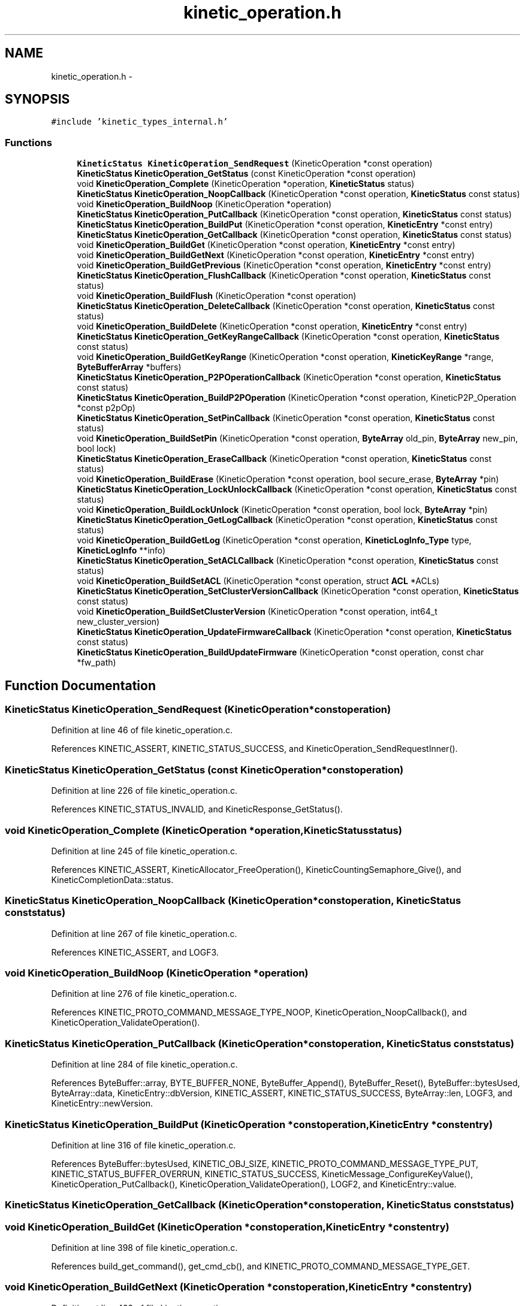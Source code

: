 .TH "kinetic_operation.h" 3 "Mon Mar 2 2015" "Version v0.12.0-beta" "kinetic-c" \" -*- nroff -*-
.ad l
.nh
.SH NAME
kinetic_operation.h \- 
.SH SYNOPSIS
.br
.PP
\fC#include 'kinetic_types_internal\&.h'\fP
.br

.SS "Functions"

.in +1c
.ti -1c
.RI "\fBKineticStatus\fP \fBKineticOperation_SendRequest\fP (KineticOperation *const operation)"
.br
.ti -1c
.RI "\fBKineticStatus\fP \fBKineticOperation_GetStatus\fP (const KineticOperation *const operation)"
.br
.ti -1c
.RI "void \fBKineticOperation_Complete\fP (KineticOperation *operation, \fBKineticStatus\fP status)"
.br
.ti -1c
.RI "\fBKineticStatus\fP \fBKineticOperation_NoopCallback\fP (KineticOperation *const operation, \fBKineticStatus\fP const status)"
.br
.ti -1c
.RI "void \fBKineticOperation_BuildNoop\fP (KineticOperation *operation)"
.br
.ti -1c
.RI "\fBKineticStatus\fP \fBKineticOperation_PutCallback\fP (KineticOperation *const operation, \fBKineticStatus\fP const status)"
.br
.ti -1c
.RI "\fBKineticStatus\fP \fBKineticOperation_BuildPut\fP (KineticOperation *const operation, \fBKineticEntry\fP *const entry)"
.br
.ti -1c
.RI "\fBKineticStatus\fP \fBKineticOperation_GetCallback\fP (KineticOperation *const operation, \fBKineticStatus\fP const status)"
.br
.ti -1c
.RI "void \fBKineticOperation_BuildGet\fP (KineticOperation *const operation, \fBKineticEntry\fP *const entry)"
.br
.ti -1c
.RI "void \fBKineticOperation_BuildGetNext\fP (KineticOperation *const operation, \fBKineticEntry\fP *const entry)"
.br
.ti -1c
.RI "void \fBKineticOperation_BuildGetPrevious\fP (KineticOperation *const operation, \fBKineticEntry\fP *const entry)"
.br
.ti -1c
.RI "\fBKineticStatus\fP \fBKineticOperation_FlushCallback\fP (KineticOperation *const operation, \fBKineticStatus\fP const status)"
.br
.ti -1c
.RI "void \fBKineticOperation_BuildFlush\fP (KineticOperation *const operation)"
.br
.ti -1c
.RI "\fBKineticStatus\fP \fBKineticOperation_DeleteCallback\fP (KineticOperation *const operation, \fBKineticStatus\fP const status)"
.br
.ti -1c
.RI "void \fBKineticOperation_BuildDelete\fP (KineticOperation *const operation, \fBKineticEntry\fP *const entry)"
.br
.ti -1c
.RI "\fBKineticStatus\fP \fBKineticOperation_GetKeyRangeCallback\fP (KineticOperation *const operation, \fBKineticStatus\fP const status)"
.br
.ti -1c
.RI "void \fBKineticOperation_BuildGetKeyRange\fP (KineticOperation *const operation, \fBKineticKeyRange\fP *range, \fBByteBufferArray\fP *buffers)"
.br
.ti -1c
.RI "\fBKineticStatus\fP \fBKineticOperation_P2POperationCallback\fP (KineticOperation *const operation, \fBKineticStatus\fP const status)"
.br
.ti -1c
.RI "\fBKineticStatus\fP \fBKineticOperation_BuildP2POperation\fP (KineticOperation *const operation, KineticP2P_Operation *const p2pOp)"
.br
.ti -1c
.RI "\fBKineticStatus\fP \fBKineticOperation_SetPinCallback\fP (KineticOperation *const operation, \fBKineticStatus\fP const status)"
.br
.ti -1c
.RI "void \fBKineticOperation_BuildSetPin\fP (KineticOperation *const operation, \fBByteArray\fP old_pin, \fBByteArray\fP new_pin, bool lock)"
.br
.ti -1c
.RI "\fBKineticStatus\fP \fBKineticOperation_EraseCallback\fP (KineticOperation *const operation, \fBKineticStatus\fP const status)"
.br
.ti -1c
.RI "void \fBKineticOperation_BuildErase\fP (KineticOperation *const operation, bool secure_erase, \fBByteArray\fP *pin)"
.br
.ti -1c
.RI "\fBKineticStatus\fP \fBKineticOperation_LockUnlockCallback\fP (KineticOperation *const operation, \fBKineticStatus\fP const status)"
.br
.ti -1c
.RI "void \fBKineticOperation_BuildLockUnlock\fP (KineticOperation *const operation, bool lock, \fBByteArray\fP *pin)"
.br
.ti -1c
.RI "\fBKineticStatus\fP \fBKineticOperation_GetLogCallback\fP (KineticOperation *const operation, \fBKineticStatus\fP const status)"
.br
.ti -1c
.RI "void \fBKineticOperation_BuildGetLog\fP (KineticOperation *const operation, \fBKineticLogInfo_Type\fP type, \fBKineticLogInfo\fP **info)"
.br
.ti -1c
.RI "\fBKineticStatus\fP \fBKineticOperation_SetACLCallback\fP (KineticOperation *const operation, \fBKineticStatus\fP const status)"
.br
.ti -1c
.RI "void \fBKineticOperation_BuildSetACL\fP (KineticOperation *const operation, struct \fBACL\fP *ACLs)"
.br
.ti -1c
.RI "\fBKineticStatus\fP \fBKineticOperation_SetClusterVersionCallback\fP (KineticOperation *const operation, \fBKineticStatus\fP const status)"
.br
.ti -1c
.RI "void \fBKineticOperation_BuildSetClusterVersion\fP (KineticOperation *const operation, int64_t new_cluster_version)"
.br
.ti -1c
.RI "\fBKineticStatus\fP \fBKineticOperation_UpdateFirmwareCallback\fP (KineticOperation *const operation, \fBKineticStatus\fP const status)"
.br
.ti -1c
.RI "\fBKineticStatus\fP \fBKineticOperation_BuildUpdateFirmware\fP (KineticOperation *const operation, const char *fw_path)"
.br
.in -1c
.SH "Function Documentation"
.PP 
.SS "\fBKineticStatus\fP KineticOperation_SendRequest (KineticOperation *constoperation)"

.PP
Definition at line 46 of file kinetic_operation\&.c\&.
.PP
References KINETIC_ASSERT, KINETIC_STATUS_SUCCESS, and KineticOperation_SendRequestInner()\&.
.SS "\fBKineticStatus\fP KineticOperation_GetStatus (const KineticOperation *constoperation)"

.PP
Definition at line 226 of file kinetic_operation\&.c\&.
.PP
References KINETIC_STATUS_INVALID, and KineticResponse_GetStatus()\&.
.SS "void KineticOperation_Complete (KineticOperation *operation, \fBKineticStatus\fPstatus)"

.PP
Definition at line 245 of file kinetic_operation\&.c\&.
.PP
References KINETIC_ASSERT, KineticAllocator_FreeOperation(), KineticCountingSemaphore_Give(), and KineticCompletionData::status\&.
.SS "\fBKineticStatus\fP KineticOperation_NoopCallback (KineticOperation *constoperation, \fBKineticStatus\fP conststatus)"

.PP
Definition at line 267 of file kinetic_operation\&.c\&.
.PP
References KINETIC_ASSERT, and LOGF3\&.
.SS "void KineticOperation_BuildNoop (KineticOperation *operation)"

.PP
Definition at line 276 of file kinetic_operation\&.c\&.
.PP
References KINETIC_PROTO_COMMAND_MESSAGE_TYPE_NOOP, KineticOperation_NoopCallback(), and KineticOperation_ValidateOperation()\&.
.SS "\fBKineticStatus\fP KineticOperation_PutCallback (KineticOperation *constoperation, \fBKineticStatus\fP conststatus)"

.PP
Definition at line 284 of file kinetic_operation\&.c\&.
.PP
References ByteBuffer::array, BYTE_BUFFER_NONE, ByteBuffer_Append(), ByteBuffer_Reset(), ByteBuffer::bytesUsed, ByteArray::data, KineticEntry::dbVersion, KINETIC_ASSERT, KINETIC_STATUS_SUCCESS, ByteArray::len, LOGF3, and KineticEntry::newVersion\&.
.SS "\fBKineticStatus\fP KineticOperation_BuildPut (KineticOperation *constoperation, \fBKineticEntry\fP *constentry)"

.PP
Definition at line 316 of file kinetic_operation\&.c\&.
.PP
References ByteBuffer::bytesUsed, KINETIC_OBJ_SIZE, KINETIC_PROTO_COMMAND_MESSAGE_TYPE_PUT, KINETIC_STATUS_BUFFER_OVERRUN, KINETIC_STATUS_SUCCESS, KineticMessage_ConfigureKeyValue(), KineticOperation_PutCallback(), KineticOperation_ValidateOperation(), LOGF2, and KineticEntry::value\&.
.SS "\fBKineticStatus\fP KineticOperation_GetCallback (KineticOperation *constoperation, \fBKineticStatus\fP conststatus)"

.SS "void KineticOperation_BuildGet (KineticOperation *constoperation, \fBKineticEntry\fP *constentry)"

.PP
Definition at line 398 of file kinetic_operation\&.c\&.
.PP
References build_get_command(), get_cmd_cb(), and KINETIC_PROTO_COMMAND_MESSAGE_TYPE_GET\&.
.SS "void KineticOperation_BuildGetNext (KineticOperation *constoperation, \fBKineticEntry\fP *constentry)"

.PP
Definition at line 422 of file kinetic_operation\&.c\&.
.PP
References build_get_command(), getnext_cmd_cb(), and KINETIC_PROTO_COMMAND_MESSAGE_TYPE_GETNEXT\&.
.SS "void KineticOperation_BuildGetPrevious (KineticOperation *constoperation, \fBKineticEntry\fP *constentry)"

.PP
Definition at line 410 of file kinetic_operation\&.c\&.
.PP
References build_get_command(), getprevious_cmd_cb(), and KINETIC_PROTO_COMMAND_MESSAGE_TYPE_GETPREVIOUS\&.
.SS "\fBKineticStatus\fP KineticOperation_FlushCallback (KineticOperation *constoperation, \fBKineticStatus\fP conststatus)"

.PP
Definition at line 429 of file kinetic_operation\&.c\&.
.PP
References KINETIC_ASSERT, and LOGF3\&.
.SS "void KineticOperation_BuildFlush (KineticOperation *constoperation)"

.PP
Definition at line 439 of file kinetic_operation\&.c\&.
.PP
References KINETIC_PROTO_COMMAND_MESSAGE_TYPE_FLUSHALLDATA, KineticOperation_FlushCallback(), and KineticOperation_ValidateOperation()\&.
.SS "\fBKineticStatus\fP KineticOperation_DeleteCallback (KineticOperation *constoperation, \fBKineticStatus\fP conststatus)"

.PP
Definition at line 449 of file kinetic_operation\&.c\&.
.PP
References KINETIC_ASSERT, and LOGF3\&.
.SS "void KineticOperation_BuildDelete (KineticOperation *constoperation, \fBKineticEntry\fP *constentry)"

.PP
Definition at line 459 of file kinetic_operation\&.c\&.
.PP
References ByteBuffer_Reset(), KINETIC_PROTO_COMMAND_MESSAGE_TYPE_DELETE, KineticMessage_ConfigureKeyValue(), KineticOperation_DeleteCallback(), and KineticOperation_ValidateOperation()\&.
.SS "\fBKineticStatus\fP KineticOperation_GetKeyRangeCallback (KineticOperation *constoperation, \fBKineticStatus\fP conststatus)"

.PP
Definition at line 479 of file kinetic_operation\&.c\&.
.PP
References Copy_KineticProto_Command_Range_to_ByteBufferArray(), KINETIC_ASSERT, KINETIC_STATUS_BUFFER_OVERRUN, KINETIC_STATUS_SUCCESS, KineticResponse_GetKeyRange(), and LOGF3\&.
.SS "void KineticOperation_BuildGetKeyRange (KineticOperation *constoperation, \fBKineticKeyRange\fP *range, \fBByteBufferArray\fP *buffers)"

.PP
Definition at line 502 of file kinetic_operation\&.c\&.
.PP
References KINETIC_ASSERT, KINETIC_PROTO_COMMAND_MESSAGE_TYPE_GETKEYRANGE, KineticMessage_ConfigureKeyRange(), KineticOperation_GetKeyRangeCallback(), and KineticOperation_ValidateOperation()\&.
.SS "\fBKineticStatus\fP KineticOperation_P2POperationCallback (KineticOperation *constoperation, \fBKineticStatus\fP conststatus)"

.PP
Definition at line 688 of file kinetic_operation\&.c\&.
.PP
References destroy_p2pOp(), KINETIC_STATUS_SUCCESS, and populateP2PStatusCodes()\&.
.SS "\fBKineticStatus\fP KineticOperation_BuildP2POperation (KineticOperation *constoperation, KineticP2P_Operation *constp2pOp)"

.PP
Definition at line 707 of file kinetic_operation\&.c\&.
.PP
References build_p2pOp(), KINETIC_P2P_OPERATION_LIMIT, KINETIC_PROTO_COMMAND_MESSAGE_TYPE_PEER2PEERPUSH, KINETIC_STATUS_BUFFER_OVERRUN, KINETIC_STATUS_OPERATION_INVALID, KINETIC_STATUS_SUCCESS, KineticOperation_P2POperationCallback(), and KineticOperation_ValidateOperation()\&.
.SS "\fBKineticStatus\fP KineticOperation_SetPinCallback (KineticOperation *constoperation, \fBKineticStatus\fP conststatus)"

.PP
Definition at line 737 of file kinetic_operation\&.c\&.
.PP
References KINETIC_ASSERT, and LOGF3\&.
.SS "void KineticOperation_BuildSetPin (KineticOperation *constoperation, \fBByteArray\fPold_pin, \fBByteArray\fPnew_pin, boollock)"

.PP
Definition at line 746 of file kinetic_operation\&.c\&.
.PP
References ByteArray::data, KINETIC_PROTO_COMMAND_MESSAGE_TYPE_SECURITY, KineticOperation_SetPinCallback(), KineticOperation_ValidateOperation(), and ByteArray::len\&.
.SS "\fBKineticStatus\fP KineticOperation_EraseCallback (KineticOperation *constoperation, \fBKineticStatus\fP conststatus)"

.PP
Definition at line 776 of file kinetic_operation\&.c\&.
.PP
References KINETIC_ASSERT, and LOGF3\&.
.SS "void KineticOperation_BuildErase (KineticOperation *constoperation, boolsecure_erase, \fBByteArray\fP *pin)"

.PP
Definition at line 785 of file kinetic_operation\&.c\&.
.PP
References KINETIC_PROTO_COMMAND_MESSAGE_TYPE_PINOP, KINETIC_PROTO_COMMAND_PIN_OPERATION_PIN_OP_TYPE_ERASE_PINOP, KINETIC_PROTO_COMMAND_PIN_OPERATION_PIN_OP_TYPE_SECURE_ERASE_PINOP, KineticOperation_EraseCallback(), and KineticOperation_ValidateOperation()\&.
.SS "\fBKineticStatus\fP KineticOperation_LockUnlockCallback (KineticOperation *constoperation, \fBKineticStatus\fP conststatus)"

.PP
Definition at line 804 of file kinetic_operation\&.c\&.
.PP
References KINETIC_ASSERT, and LOGF3\&.
.SS "void KineticOperation_BuildLockUnlock (KineticOperation *constoperation, boollock, \fBByteArray\fP *pin)"

.PP
Definition at line 813 of file kinetic_operation\&.c\&.
.PP
References KINETIC_PROTO_COMMAND_MESSAGE_TYPE_PINOP, KINETIC_PROTO_COMMAND_PIN_OPERATION_PIN_OP_TYPE_LOCK_PINOP, KINETIC_PROTO_COMMAND_PIN_OPERATION_PIN_OP_TYPE_UNLOCK_PINOP, KineticOperation_LockUnlockCallback(), and KineticOperation_ValidateOperation()\&.
.SS "\fBKineticStatus\fP KineticOperation_GetLogCallback (KineticOperation *constoperation, \fBKineticStatus\fP conststatus)"

.PP
Definition at line 518 of file kinetic_operation\&.c\&.
.PP
References KINETIC_ASSERT, KINETIC_STATUS_OPERATION_FAILED, KINETIC_STATUS_SUCCESS, KineticLogInfo_Create(), and LOGF3\&.
.SS "void KineticOperation_BuildGetLog (KineticOperation *constoperation, \fBKineticLogInfo_Type\fPtype, \fBKineticLogInfo\fP **info)"

.PP
Definition at line 541 of file kinetic_operation\&.c\&.
.PP
References KINETIC_PROTO_COMMAND_MESSAGE_TYPE_GETLOG, KineticLogInfo_Type_to_KineticProto_Command_GetLog_Type(), KineticOperation_GetLogCallback(), and KineticOperation_ValidateOperation()\&.
.SS "\fBKineticStatus\fP KineticOperation_SetACLCallback (KineticOperation *constoperation, \fBKineticStatus\fP conststatus)"

.PP
Definition at line 861 of file kinetic_operation\&.c\&.
.PP
References KINETIC_ASSERT, and LOGF3\&.
.SS "void KineticOperation_BuildSetACL (KineticOperation *constoperation, struct \fBACL\fP *ACLs)"

.PP
Definition at line 871 of file kinetic_operation\&.c\&.
.PP
References ACL::ACL_count, ACL::ACLs, KINETIC_PROTO_COMMAND_MESSAGE_TYPE_SECURITY, KineticOperation_SetACLCallback(), and KineticOperation_ValidateOperation()\&.
.SS "\fBKineticStatus\fP KineticOperation_SetClusterVersionCallback (KineticOperation *constoperation, \fBKineticStatus\fP conststatus)"

.PP
Definition at line 832 of file kinetic_operation\&.c\&.
.PP
References KINETIC_ASSERT, KINETIC_STATUS_SUCCESS, KineticSession_SetClusterVersion(), and LOGF3\&.
.SS "void KineticOperation_BuildSetClusterVersion (KineticOperation *constoperation, int64_tnew_cluster_version)"

.PP
Definition at line 845 of file kinetic_operation\&.c\&.
.PP
References KINETIC_PROTO_COMMAND_MESSAGE_TYPE_SETUP, KineticOperation_SetClusterVersionCallback(), and KineticOperation_ValidateOperation()\&.
.SS "\fBKineticStatus\fP KineticOperation_UpdateFirmwareCallback (KineticOperation *constoperation, \fBKineticStatus\fP conststatus)"

.PP
Definition at line 887 of file kinetic_operation\&.c\&.
.PP
References KINETIC_ASSERT, and LOGF3\&.
.SS "\fBKineticStatus\fP KineticOperation_BuildUpdateFirmware (KineticOperation *constoperation, const char *fw_path)"

.PP
Definition at line 902 of file kinetic_operation\&.c\&.
.PP
References cleanup(), KINETIC_PROTO_COMMAND_MESSAGE_TYPE_SETUP, KINETIC_STATUS_INVALID, KINETIC_STATUS_INVALID_FILE, KINETIC_STATUS_MEMORY_ERROR, KINETIC_STATUS_SUCCESS, KineticOperation_UpdateFirmwareCallback(), KineticOperation_ValidateOperation(), LOG0, and LOGF0\&.
.SH "Author"
.PP 
Generated automatically by Doxygen for kinetic-c from the source code\&.
